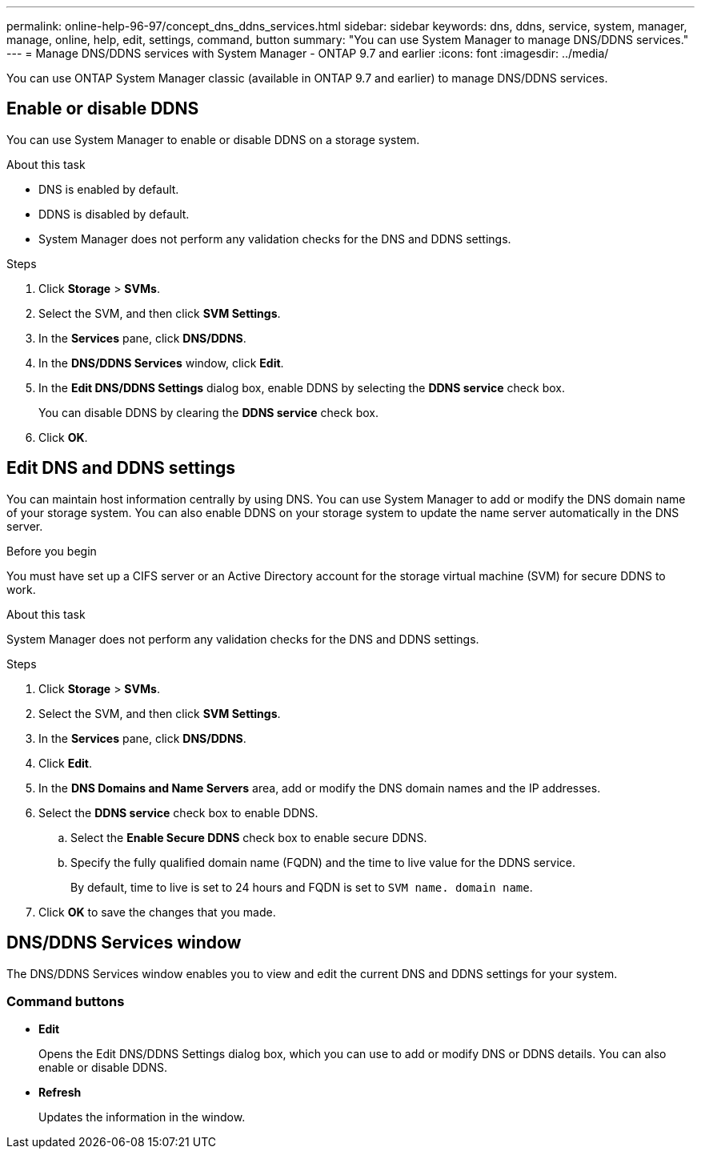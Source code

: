 ---
permalink: online-help-96-97/concept_dns_ddns_services.html
sidebar: sidebar
keywords: dns, ddns, service, system, manager, manage, online, help, edit, settings, command, button
summary: "You can use System Manager to manage DNS/DDNS services."
---
= Manage DNS/DDNS services with System Manager - ONTAP 9.7 and earlier
:icons: font
:imagesdir: ../media/

[.lead]
You can use ONTAP System Manager classic (available in ONTAP 9.7 and earlier) to manage DNS/DDNS services.

== Enable or disable DDNS

You can use System Manager to enable or disable DDNS on a storage system.

.About this task

* DNS is enabled by default.
* DDNS is disabled by default.
* System Manager does not perform any validation checks for the DNS and DDNS settings.

.Steps

. Click *Storage* > *SVMs*.
. Select the SVM, and then click *SVM Settings*.
. In the *Services* pane, click *DNS/DDNS*.
. In the *DNS/DDNS Services* window, click *Edit*.
. In the *Edit DNS/DDNS Settings* dialog box, enable DDNS by selecting the *DDNS service* check box.
+
You can disable DDNS by clearing the *DDNS service* check box.

. Click *OK*.

== Edit DNS and DDNS settings

You can maintain host information centrally by using DNS. You can use System Manager to add or modify the DNS domain name of your storage system. You can also enable DDNS on your storage system to update the name server automatically in the DNS server.

.Before you begin

You must have set up a CIFS server or an Active Directory account for the storage virtual machine (SVM) for secure DDNS to work.

.About this task

System Manager does not perform any validation checks for the DNS and DDNS settings.

.Steps

. Click *Storage* > *SVMs*.
. Select the SVM, and then click *SVM Settings*.
. In the *Services* pane, click *DNS/DDNS*.
. Click *Edit*.
. In the *DNS Domains and Name Servers* area, add or modify the DNS domain names and the IP addresses.
. Select the *DDNS service* check box to enable DDNS.
 .. Select the *Enable Secure DDNS* check box to enable secure DDNS.
 .. Specify the fully qualified domain name (FQDN) and the time to live value for the DDNS service.
+
By default, time to live is set to 24 hours and FQDN is set to `SVM name. domain name`.
. Click *OK* to save the changes that you made.

== DNS/DDNS Services window

The DNS/DDNS Services window enables you to view and edit the current DNS and DDNS settings for your system.

=== Command buttons

* *Edit*
+
Opens the Edit DNS/DDNS Settings dialog box, which you can use to add or modify DNS or DDNS details. You can also enable or disable DDNS.

* *Refresh*
+
Updates the information in the window.

// 2021-12-21, Created by Aoife, sm-classic rework
